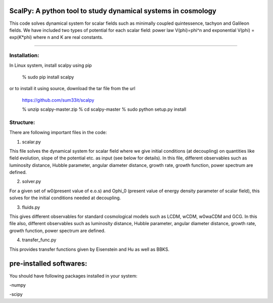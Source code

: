 ==================================================================
ScalPy: A python tool to study dynamical systems in cosmology
==================================================================
This code solves dynamical system for scalar fields such as minimally coupled 
quintessence, tachyon and Galileon fields. We have included two types of potential 
for each scalar field: power law V(phi)=phi^n and exponential 
V(phi) = exp(K*phi) where n and K are real constants.

#############################

Installation:
=================
In Linux system, install scalpy using pip

	% sudo pip install scalpy

or to install it using source, download the tar file from the url

	https://github.com/sum33it/scalpy

	% unzip scalpy-master.zip
	% cd scalpy-master
	% sudo python setup.py install


Structure:
==========

There are following important files in the code:


1) scalar.py

This file solves the dynamical system for scalar field where we give initial 
conditions (at decoupling) on quantities like field evolution, slope of the 
potential etc. as input (see below for details). In this file, different 
observables such as luminosity distance, Hubble parameter, angular diameter distance, 
growth rate, growth function, power spectrum are defined.

2) solver.py

For a given set of w0(present value of e.o.s) and Ophi_0 (present value of energy 
density parameter of scalar field), this solves for the initial conditions needed at 
decoupling.

3) fluids.py

This gives different observables for standard cosmological models such as LCDM, wCDM, w0waCDM and GCG.
In this file also, different observables such as luminosity distance, Hubble parameter, 
angular diameter distance, growth rate, growth function, power spectrum are defined.

4) transfer_func.py

This provides transfer functions given by Eisenstein and Hu as well as BBKS.


========================
pre-installed softwares:
========================
You should have following packages installed in your system:

-numpy

-scipy



